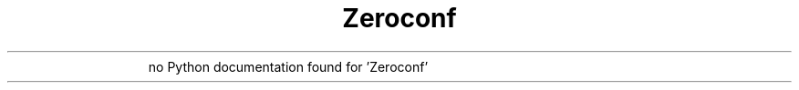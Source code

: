 ." Text automatically generated by txt2man
.TH Zeroconf 1 "22 February 2010" "" "mpd cmds"
.RS
no Python documentation found for 'Zeroconf'
